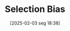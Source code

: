 #+title:      Selection Bias
#+date:       [2025-02-03 seg 18:38]
#+filetags:   :behavioural:
#+identifier: 20250203T183856
#+OPTIONS: num:nil ^:{} toc:nil
